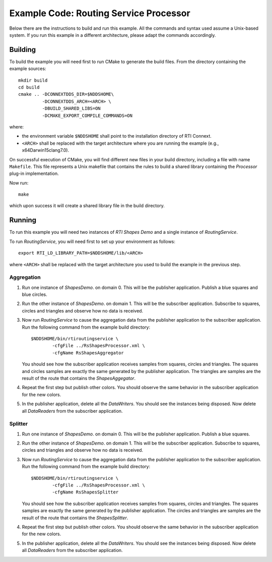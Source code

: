 Example Code: Routing Service Processor
***************************************

.. |RS| replace:: *RoutingService*
.. |PROCESSOR| replace:: *Processor*
.. |SD| replace:: *ShapesDemo*.

Below there are the instructions to build and run this example. All the commands
and syntax used assume a Unix-based system. If you run this example in a different
architecture, please adapt the commands accordingly.

Building
========

To build the example you will need first to run CMake to generate the build files.
From the directory containing the example sources:

::

    mkdir build
    cd build
    cmake .. -DCONNEXTDDS_DIR=$NDDSHOME\
             -DCONNEXTDDS_ARCH=<ARCH> \
             -DBUILD_SHARED_LIBS=ON
             -DCMAKE_EXPORT_COMPILE_COMMANDS=ON


where:

- the environment variable ``$NDDSHOME`` shall point to the installation
  directory of RTI Connext.
- ``<ARCH>`` shall be replaced with the target architecture where you are
  running the example (e.g., x64Darwin15clang7.0).

On successful execution of CMake, you will find different new files in your
build directory, including a file with name ``Makefile``. This file represents
a Unix makefile that contains the rules to build a shared library containing
the |PROCESSOR| plug-in implementation.

Now run:

::

    make


which upon success it will create a shared library file in the build directory.


Running
=======

To run this example you will need two instances of *RTI Shapes Demo* and a single
instance of |RS|.

To run |RS|, you will need first to set up your environment as follows:

::

    export RTI_LD_LIBRARY_PATH=$NDDSHOME/lib/<ARCH>

where ``<ARCH>`` shall be replaced with the target architecture you used to
build the example in the previous step.

Aggregation
-----------

#. Run one instance of |SD| on domain 0. This will be the publisher application.
   Publish a blue squares and blue circles.

#. Run the other instance of |SD| on domain 1. This will be the subscriber
   application.
   Subscribe to squares, circles and triangles and observe how no data is received.

#. Now run |RS| to cause the aggregation data from the publisher application
   to the subscriber application.  Run the following command from the example
   build directory:

   ::

        $NDDSHOME/bin/rtiroutingservice \
                -cfgFile ../RsShapesProcessor.xml \
                -cfgName RsShapesAggregator

   You should see how the subscriber application receives samples from squares,
   circles and triangles. The squares and circles samples are exactly the same
   generated by the publisher application. The triangles are samples are the
   result of the route that contains the *ShapesAggegator*.

#. Repeat the first step but publish other colors. You should observe the same
   behavior in the subscriber application for the new colors.

#. In the publisher application, delete all the *DataWriters*. You should
   see the instances being disposed. Now delete all *DataReaders* from the
   subscriber application.


Splitter
--------

#. Run one instance of |SD| on domain 0. This will be the publisher application.
   Publish a blue squares.

#. Run the other instance of |SD| on domain 1. This will be the subscriber
   application.
   Subscribe to squares, circles and triangles and observe how no data is
   received.

#. Now run |RS| to cause the aggregation data from the publisher application
   to the subscriber application.  Run the following command from the example
   build directory:

   ::

        $NDDSHOME/bin/rtiroutingservice \
                -cfgFile ../RsShapesProcessor.xml \
                -cfgName RsShapesSplitter

   You should see how the subscriber application receives samples from squares,
   circles and triangles. The squares samples are exactly the same generated by
   the publisher application. The circles and triangles are samples are the
   result of the route that contains the *ShapesSplitter*.

#. Repeat the first step but publish other colors. You should observe the same
   behavior in the subscriber application for the new colors.

#. In the publisher application, delete all the *DataWriters*. You should
   see the instances being disposed. Now delete all *DataReaders* from the
   subscriber application.





    



